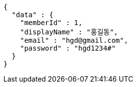 [source,options="nowrap"]
----
{
  "data" : {
    "memberId" : 1,
    "displayName" : "홍길동",
    "email" : "hgd@gmail.com",
    "password" : "hgd1234#"
  }
}
----